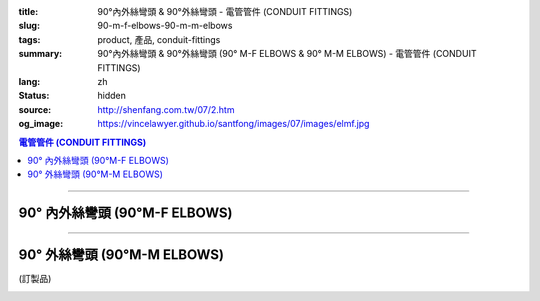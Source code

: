 :title: 90°內外絲彎頭 & 90°外絲彎頭 - 電管管件 (CONDUIT FITTINGS)
:slug: 90-m-f-elbows-90-m-m-elbows
:tags: product, 產品, conduit-fittings
:summary: 90°內外絲彎頭 & 90°外絲彎頭 (90° M-F ELBOWS & 90° M-M ELBOWS) - 電管管件 (CONDUIT FITTINGS)
:lang: zh
:status: hidden
:source: http://shenfang.com.tw/07/2.htm
:og_image: https://vincelawyer.github.io/santfong/images/07/images/elmf.jpg

.. contents:: 電管管件 (CONDUIT FITTINGS)

----

90° 內外絲彎頭 (90°M-F ELBOWS)
++++++++++++++++++++++++++++++

.. image:: {filename}/images/07/images/elmf.jpg
   :name: http://shenfang.com.tw/07/images/ELMF.JPG
   :alt: product
   :class: img-fluid

.. image:: {filename}/images/07/images/elmf-1.gif
   :name: http://shenfang.com.tw/07/images/ELMF-1.gif
   :alt: product
   :class: img-fluid

.. raw:: html

  <p align="left" style="margin-top: 0; margin-bottom: 0"><font size="2">單位</font><font size="2" face="新細明體">:<span lang="en">±</span>3mm</font></p>
  <table border="0" cellspacing="0" style="border-collapse: collapse" bordercolor="#111111" width="100%" cellpadding="0" id="AutoNumber14">
    <tr>
      <td width="100%">
      <table border="1" cellspacing="0" style="border-collapse: collapse" bordercolor="#111111" width="100%" cellpadding="0" id="AutoNumber19" height="257">
        <tr>
          <td width="11%" rowspan="2" bgcolor="#FFCCCC" height="77">
          <p style="line-height: 150%; margin-top: 0; margin-bottom: 0" align="center">
          <font size="2">規格</font></p>
          <p style="line-height: 150%; margin-top: 0; margin-bottom: 0" align="center">
          <font size="2" face="Arial Narrow">SIZE</font></p>
          <p style="line-height: 150%; margin-top: 0; margin-bottom: 0" align="center">
          <font size="2" face="Arial Narrow">(IN)</font></td>
          <td width="11%" bgcolor="#FFCCCC" height="31">
          <p style="margin-top: 2; margin-bottom: 0" align="center">       
  <font size="2" face="細明體">鑄鐵</font><font size="2"> <br>       
          </font>       
  <font size="2" face="Arial Narrow">Cast Iron</font></td>
          <td width="11%" bgcolor="#FFCCCC" height="31">
          <p align="center">         
  <font size="2">可鍛鑄鐵 <br>        
          </font>        
  <font size="2" face="Arial Narrow">Malleable Iron</font></td>
          <td width="11%" rowspan="2" bgcolor="#FFCCCC" height="77">
          <p align="center">         
  <font size="2">表面處理 <br>        
          </font>        
  <font size="2" face="Arial Narrow">Standard<br>        
          Finishes</font></td>
          <td width="22%" colspan="2" bgcolor="#FFCCCC" height="31">
          <p align="center" style="margin-top: 0; margin-bottom: 0">        
  <font size="2">鋁合金<br>        
  </font>        
  <font size="2" face="Arial Narrow">Aluminum Alloy</font></td>
          <td width="34%" bgcolor="#FFCCCC" height="31">
          <p align="center">         
  <font size="2">尺寸</font> <font size="1" face="Arial Narrow">&nbsp; </font> 
          <font size="2" face="Arial Narrow">Dimensions</font></td>
        </tr>
        <tr>
          <td width="11%" bgcolor="#FFCCCC" height="45">
          <p align="center" style="margin-top: 0; margin-bottom: 0">         
  <font size="2">型號 <br>        
          </font>        
  <font size="2" face="Arial Narrow">Cat. No.</font></td>
          <td width="11%" bgcolor="#FFCCCC" height="45">
          <p align="center" style="margin-top: 0; margin-bottom: 0">         
  <font size="2">型號 <br>        
          </font>        
  <font size="2" face="Arial Narrow">Cat. No.</font></td>
          <td width="11%" bgcolor="#FFCCCC" height="45">
          <p align="center" style="margin-top: 0; margin-bottom: 0">         
  <font size="2">型號 <br>        
          </font>        
  <font size="2" face="Arial Narrow">Cat. No.</font></td>
          <td width="11%" bgcolor="#FFCCCC" height="45">
          <p align="center" style="margin-top: 0; margin-bottom: 0">         
  <font size="2">材質 <br>        
          </font>        
  <font size="2" face="Arial Narrow">Standard<br>        
          Materials</font></td>
          <td width="34%" align="center" bgcolor="#FFCCCC" height="45">
          <font face="Arial" size="2">A</font></td>
        </tr>
        <tr>
          <td width="11%" align="center" height="25"><font face="Arial" size="2">1/2</font></td>
          <td width="11%" align="center" height="25"><font face="Arial" size="2">ELMF 16</font></td>
          <td width="11%" align="center" height="25"><font face="Arial" size="2">ELMF 16-M</font></td>
          <td width="11%" rowspan="7" height="179">        
  <p style="margin-top: 3; margin-bottom: 0" align="center">       
  <font size="2">電鍍鋅<br>       
  </font>       
  <font size="1" face="Arial, Helvetica, sans-serif">Zinc<br>       
  Electroplate<br>       
  </font>       
  <font size="2">熱浸鋅<br>       
  </font>       
  <font size="1" face="Arial, Helvetica, sans-serif">H.D.<br>       
  Galvanize<br>       
  </font>       
  <font face="Arial, Helvetica, sans-serif" size="2">達克銹</font></p>  
  <p style="margin-top: 3; margin-bottom: 0" align="center">       
  <font face="Arial, Helvetica, sans-serif" size="1">Dacrotizing</font></p>  
          </td>
          <td width="11%" align="center" height="25"><font size="2" face="Arial">ELMF 16-A</font></td>
          <td width="11%" rowspan="7" height="179">
          <p align="center">       
  <font size="2">台鋁</font>      
  <font size="1"><br>      
  </font>      
  <font size="1" face="Arial, Helvetica, sans-serif">6063S<br>      
  Sandcast</font></td>
          <td width="34%" align="left" height="25">
          <p style="margin-left: 120"><font size="2" face="Arial">39</font></td>
        </tr>
        <tr>
          <td width="11%" align="center" bgcolor="#FFCCCC" height="25">
          <font face="Arial" size="2">3/4</font></td>
          <td width="11%" align="center" bgcolor="#FFCCCC" height="25">
          <font face="Arial" size="2">ELMF 22</font></td>
          <td width="11%" align="center" bgcolor="#FFCCCC" height="25">
          <font face="Arial" size="2">ELMF 22-M</font></td>
          <td width="11%" align="center" bgcolor="#FFCCCC" height="25">
          <font size="2" face="Arial">ELMF 22-A</font></td>
          <td width="34%" align="left" bgcolor="#FFCCCC" height="25">
          <p style="margin-left: 120"><font size="2" face="Arial">41</font></td>
        </tr>
        <tr>
          <td width="11%" align="center" height="25"><font face="Arial" size="2">1</font></td>
          <td width="11%" align="center" height="25"><font face="Arial" size="2">ELMF 28</font></td>
          <td width="11%" align="center" height="25"><font face="Arial" size="2">ELMF 28-M</font></td>
          <td width="11%" align="center" height="25"><font size="2" face="Arial">ELMF 28-A</font></td>
          <td width="34%" align="left" height="25">
          <p style="margin-left: 120"><font size="2" face="Arial">51</font></td>
        </tr>
        <tr>
          <td width="11%" align="center" bgcolor="#FFCCCC" height="26">
          <font face="Arial" size="2">1-1/4</font></td>
          <td width="11%" align="center" bgcolor="#FFCCCC" height="26">
          <font face="Arial" size="2">ELMF 36</font></td>
          <td width="11%" align="center" bgcolor="#FFCCCC" height="26">
          <font face="Arial" size="2">ELMF 36-M</font></td>
          <td width="11%" align="center" bgcolor="#FFCCCC" height="26">
          <font size="2" face="Arial">ELMF 36-A</font></td>
          <td width="34%" align="left" bgcolor="#FFCCCC" height="26">
          <p style="margin-left: 120"><font size="2" face="Arial">57&nbsp; (訂製品）</font></td>
        </tr>
        <tr>
          <td width="11%" align="center" height="26"><font face="Arial" size="2">1-1/2</font></td>
          <td width="11%" align="center" height="26"><font face="Arial" size="2">ELMF 42</font></td>
          <td width="11%" align="center" height="26"><font face="Arial" size="2">ELMF 42-M</font></td>
          <td width="11%" align="center" height="26"><font size="2" face="Arial">ELMF 42-A</font></td>
          <td width="34%" align="left" height="26">
          <p style="margin-left: 115"><font size="2" face="Arial">102&nbsp; (訂製品）</font></td>
        </tr>
        <tr>
          <td width="11%" align="center" bgcolor="#FFCCCC" height="26">
          <font face="Arial" size="2">2</font></td>
          <td width="11%" align="center" bgcolor="#FFCCCC" height="26">
          <font face="Arial" size="2">ELMF 54</font></td>
          <td width="11%" align="center" bgcolor="#FFCCCC" height="26">
          <font face="Arial" size="2">ELMF 54-M</font></td>
          <td width="11%" align="center" bgcolor="#FFCCCC" height="26">
          <font size="2" face="Arial">ELMF 54-A</font></td>
          <td width="34%" align="left" bgcolor="#FFCCCC" height="26">
          <p style="margin-left: 115"><font size="2" face="Arial">127&nbsp; (訂製品)</font></td>
        </tr>
        <tr>
          <td width="11%" align="center" height="26"><font face="Arial" size="2">2-1/2</font></td>
          <td width="11%" align="center" height="26"><font face="Arial" size="2">ELMF 70</font></td>
          <td width="11%" align="center" height="26"><font face="Arial" size="2">ELMF 70-M</font></td>
          <td width="11%" align="center" height="26"><font size="2" face="Arial">ELMF 70-A</font></td>
          <td width="34%" align="left" height="26">
          <p style="margin-left: 115"><font size="2" face="Arial">164&nbsp; (訂製品）</font></td>
        </tr>
        </table>
      </td>
    </tr>
  </table>

----

90° 外絲彎頭 (90°M-M ELBOWS)
++++++++++++++++++++++++++++

(訂製品)

.. image:: {filename}/images/07/images/elm.jpg
   :name: http://shenfang.com.tw/07/images/ELM.JPG
   :alt: product
   :class: img-fluid

.. image:: {filename}/images/07/images/elm-1.gif
   :name: http://shenfang.com.tw/07/images/ELM-1.gif
   :alt: product
   :class: img-fluid

.. raw:: html

  <p align="left" style="margin-top: 0; margin-bottom: 0"><font size="2">單位</font><font size="2" face="新細明體">:<span lang="en">±</span>3mm</font></p>
  <table border="0" cellspacing="0" style="border-collapse: collapse" bordercolor="#111111" width="100%" cellpadding="0" id="AutoNumber16">
    <tr>
      <td width="100%">
      <table border="1" cellspacing="0" style="border-collapse: collapse" bordercolor="#111111" width="100%" cellpadding="0" id="AutoNumber20" height="243">
        <tr>
          <td width="11%" rowspan="2" bgcolor="#FFCCCC" height="77">
          <p style="line-height: 150%; margin-top: 0; margin-bottom: 0" align="center">
          <font size="2">規格</font></p>
          <p style="line-height: 150%; margin-top: 0; margin-bottom: 0" align="center">
          <font size="2" face="Arial Narrow">SIZE</font></p>
          <p style="line-height: 150%; margin-top: 0; margin-bottom: 0" align="center">
          <font size="2" face="Arial Narrow">(IN)</font></td>
          <td width="11%" bgcolor="#FFCCCC" height="31">
          <p style="margin-top: 2; margin-bottom: 0" align="center">       
  <font size="2" face="細明體">鑄鐵</font><font size="2"> <br>       
          </font>       
  <font size="2" face="Arial Narrow">Cast Iron</font></td>
          <td width="11%" bgcolor="#FFCCCC" height="31">
          <p align="center">         
  <font size="2">可鍛鑄鐵 <br>        
          </font>        
  <font size="2" face="Arial Narrow">Malleable Iron</font></td>
          <td width="11%" rowspan="2" bgcolor="#FFCCCC" height="77">
          <p align="center">         
  <font size="2">表面處理 <br>        
          </font>        
  <font size="2" face="Arial Narrow">Standard<br>        
          Finishes</font></td>
          <td width="22%" colspan="2" bgcolor="#FFCCCC" height="31">
          <p align="center" style="margin-top: 0; margin-bottom: 0">        
  <font size="2">鋁合金<br>        
  </font>        
  <font size="2" face="Arial Narrow">Aluminum Alloy</font></td>
          <td width="34%" bgcolor="#FFCCCC" height="31">
          <p align="center">         
  <font size="2">尺寸</font> <font size="1" face="Arial Narrow">&nbsp; </font> 
          <font size="2" face="Arial Narrow">Dimensions</font></td>
        </tr>
        <tr>
          <td width="11%" bgcolor="#FFCCCC" height="45">
          <p align="center" style="margin-top: 0; margin-bottom: 0">         
  <font size="2">型號 <br>        
          </font>        
  <font size="2" face="Arial Narrow">Cat. No.</font></td>
          <td width="11%" bgcolor="#FFCCCC" height="45">
          <p align="center" style="margin-top: 0; margin-bottom: 0">         
  <font size="2">型號 <br>        
          </font>        
  <font size="2" face="Arial Narrow">Cat. No.</font></td>
          <td width="11%" bgcolor="#FFCCCC" height="45">
          <p align="center" style="margin-top: 0; margin-bottom: 0">         
  <font size="2">型號 <br>        
          </font>        
  <font size="2" face="Arial Narrow">Cat. No.</font></td>
          <td width="11%" bgcolor="#FFCCCC" height="45">
          <p align="center" style="margin-top: 0; margin-bottom: 0">         
  <font size="2">材質 <br>        
          </font>        
  <font size="2" face="Arial Narrow">Standard<br>        
          Materials</font></td>
          <td width="34%" align="center" bgcolor="#FFCCCC" height="45">
          <font face="Arial" size="2">A</font></td>
        </tr>
        <tr>
          <td width="11%" align="center" height="23"><font face="Arial" size="2">1/2</font></td>
          <td width="11%" align="center" height="23"><font face="Arial" size="2">ELM 16</font></td>
          <td width="11%" align="center" height="23"><font face="Arial" size="2">ELM 16-M</font></td>
          <td width="11%" rowspan="7" height="165">        
  <p style="margin-top: 3; margin-bottom: 0" align="center">       
  <font size="2">電鍍鋅<br>       
  </font>       
  <font size="1" face="Arial, Helvetica, sans-serif">Zinc<br>       
  Electroplate<br>       
  </font>       
  <font size="2">熱浸鋅<br>       
  </font>       
  <font size="1" face="Arial, Helvetica, sans-serif">H.D.<br>       
  Galvanize<br>       
  </font>       
  <font face="Arial, Helvetica, sans-serif" size="2">達克銹</font></p>  
  <p style="margin-top: 3; margin-bottom: 0" align="center">       
  <font face="Arial, Helvetica, sans-serif" size="1">Dacrotizing</font></p>  
          </td>
          <td width="11%" align="center" height="23"><font face="Arial" size="2">ELM 16-A</font></td>
          <td width="11%" rowspan="7" height="165">
          <p align="center">       
  <font size="2">台鋁</font>      
  <font size="1"><br>      
  </font>      
  <font size="1" face="Arial, Helvetica, sans-serif">6063S<br>      
  Sandcast</font></p>
          <p>　</td>
          <td width="34%" align="center" height="23"><font face="Arial" size="2">39</font></td>
        </tr>
        <tr>
          <td width="11%" align="center" bgcolor="#FFCCCC" height="23">
          <font face="Arial" size="2">3/4</font></td>
          <td width="11%" align="center" bgcolor="#FFCCCC" height="23">
          <font face="Arial" size="2">ELM 22</font></td>
          <td width="11%" align="center" bgcolor="#FFCCCC" height="23">
          <font face="Arial" size="2">ELM 22-M</font></td>
          <td width="11%" align="center" bgcolor="#FFCCCC" height="23">
          <font face="Arial" size="2">ELM 22-A</font></td>
          <td width="34%" align="center" bgcolor="#FFCCCC" height="23">
          <font face="Arial" size="2">41</font></td>
        </tr>
        <tr>
          <td width="11%" align="center" height="23"><font face="Arial" size="2">1</font></td>
          <td width="11%" align="center" height="23"><font face="Arial" size="2">ELM 28</font></td>
          <td width="11%" align="center" height="23"><font face="Arial" size="2">ELM 28-M</font></td>
          <td width="11%" align="center" height="23"><font face="Arial" size="2">ELM 28-A</font></td>
          <td width="11%" align="center" height="23"><font face="Arial" size="2">51</font></td>
        </tr>
        <tr>
          <td width="11%" align="center" bgcolor="#FFCCCC" height="24">
          <font face="Arial" size="2">1-1/4</font></td>
          <td width="11%" align="center" bgcolor="#FFCCCC" height="24">
          <font face="Arial" size="2">ELM 36</font></td>
          <td width="11%" align="center" bgcolor="#FFCCCC" height="24">
          <font face="Arial" size="2">ELM 36-M</font></td>
          <td width="11%" align="center" bgcolor="#FFCCCC" height="24">
          <font face="Arial" size="2">ELM 36-A</font></td>
          <td width="11%" align="center" bgcolor="#FFCCCC" height="24">
          <font face="Arial" size="2">57</font></td>
        </tr>
        <tr>
          <td width="11%" align="center" height="24"><font face="Arial" size="2">1-1/2</font></td>
          <td width="11%" align="center" height="24"><font face="Arial" size="2">ELM 42</font></td>
          <td width="11%" align="center" height="24"><font face="Arial" size="2">ELM 42-M</font></td>
          <td width="11%" align="center" height="24"><font face="Arial" size="2">ELM 42-A</font></td>
          <td width="11%" align="center" height="24"><font face="Arial" size="2">102</font></td>
        </tr>
        <tr>
          <td width="11%" align="center" bgcolor="#FFCCCC" height="24">
          <font face="Arial" size="2">2</font></td>
          <td width="11%" align="center" bgcolor="#FFCCCC" height="24">
          <font face="Arial" size="2">ELM 54</font></td>
          <td width="11%" align="center" bgcolor="#FFCCCC" height="24">
          <font face="Arial" size="2">ELM 54-M</font></td>
          <td width="11%" align="center" bgcolor="#FFCCCC" height="24">
          <font face="Arial" size="2">ELM 54-A</font></td>
          <td width="11%" align="center" bgcolor="#FFCCCC" height="24">
          <font face="Arial" size="2">127</font></td>
        </tr>
        <tr>
          <td width="11%" align="center" height="24"><font face="Arial" size="2">2-1/2</font></td>
          <td width="11%" align="center" height="24"><font face="Arial" size="2">ELM 70</font></td>
          <td width="11%" align="center" height="24"><font face="Arial" size="2">ELM 70-M</font></td>
          <td width="11%" align="center" height="24"><font face="Arial" size="2">ELM 70-A</font></td>
          <td width="11%" align="center" height="24"><font face="Arial" size="2">164</font></td>
        </tr>
        </table>
      </td>
    </tr>
  </table>

